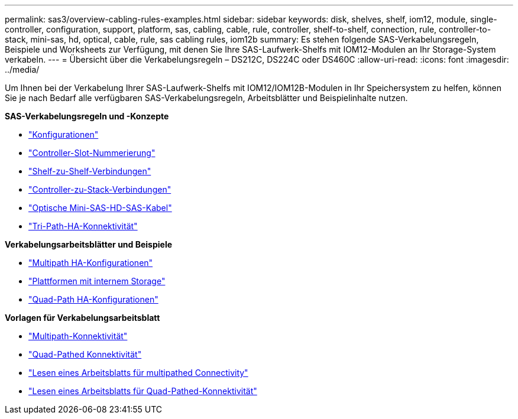 ---
permalink: sas3/overview-cabling-rules-examples.html 
sidebar: sidebar 
keywords: disk, shelves, shelf, iom12, module, single-controller, configuration, support, platform, sas, cabling, cable, rule, controller, shelf-to-shelf, connection, rule, controller-to-stack, mini-sas, hd, optical, cable, rule, sas cabling rules, iom12b 
summary: Es stehen folgende SAS-Verkabelungsregeln, Beispiele und Worksheets zur Verfügung, mit denen Sie Ihre SAS-Laufwerk-Shelfs mit IOM12-Modulen an Ihr Storage-System verkabeln. 
---
= Übersicht über die Verkabelungsregeln – DS212C, DS224C oder DS460C
:allow-uri-read: 
:icons: font
:imagesdir: ../media/


[role="lead"]
Um Ihnen bei der Verkabelung Ihrer SAS-Laufwerk-Shelfs mit IOM12/IOM12B-Modulen in Ihr Speichersystem zu helfen, können Sie je nach Bedarf alle verfügbaren SAS-Verkabelungsregeln, Arbeitsblätter und Beispielinhalte nutzen.

*SAS-Verkabelungsregeln und -Konzepte*

* link:install-cabling-rules.html#configuration-rules["Konfigurationen"]
* link:install-cabling-rules.html#controller-slot-numbering-rules["Controller-Slot-Nummerierung"]
* link:install-cabling-rules.html#shelf-to-shelf-connection-rules["Shelf-zu-Shelf-Verbindungen"]
* link:install-cabling-rules.html#controller-to-stack-connection-rules["Controller-zu-Stack-Verbindungen"]
* link:install-cabling-rules.html#mini-sas-hd-sas-optical-cable-rules["Optische Mini-SAS-HD-SAS-Kabel"]
* link:install-cabling-rules.html#tri-path-ha-connectivity["Tri-Path-HA-Konnektivität"]


*Verkabelungsarbeitsblätter und Beispiele*

* link:install-cabling-worksheets-examples-multipath.html["Multipath HA-Konfigurationen"]
* link:install-cabling-worksheets-examples-fas2600.html["Plattformen mit internem Storage"]
* link:install-worksheets-examples-quadpath.html["Quad-Path HA-Konfigurationen"]


*Vorlagen für Verkabelungsarbeitsblatt*

* link:install-cabling-worksheet-template-multipath.html["Multipath-Konnektivität"]
* link:install-cabling-worksheet-template-quadpath.html["Quad-Pathed Konnektivität"]
* link:install-cabling-worksheets-how-to-read-multipath.html["Lesen eines Arbeitsblatts für multipathed Connectivity"]
* link:install-cabling-worksheets-how-to-read-quadpath.html["Lesen eines Arbeitsblatts für Quad-Pathed-Konnektivität"]

